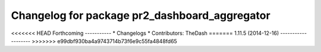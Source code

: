 ^^^^^^^^^^^^^^^^^^^^^^^^^^^^^^^^^^^^^^^^^^^^^^
Changelog for package pr2_dashboard_aggregator
^^^^^^^^^^^^^^^^^^^^^^^^^^^^^^^^^^^^^^^^^^^^^^

<<<<<<< HEAD
Forthcoming
-----------
* Changelogs
* Contributors: TheDash
=======
1.11.5 (2014-12-16)
-------------------
>>>>>>> e99dbf930ba4a9743714b73f6e9c55fa4848fd65
